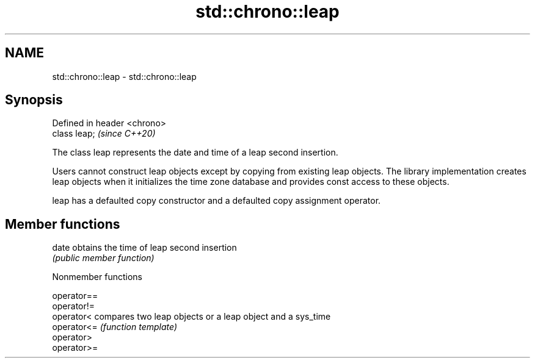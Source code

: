 .TH std::chrono::leap 3 "2020.03.24" "http://cppreference.com" "C++ Standard Libary"
.SH NAME
std::chrono::leap \- std::chrono::leap

.SH Synopsis
   Defined in header <chrono>
   class leap;                 \fI(since C++20)\fP

   The class leap represents the date and time of a leap second insertion.

   Users cannot construct leap objects except by copying from existing leap objects. The library implementation creates leap objects when it initializes the time zone database and provides const access to these objects.

   leap has a defaulted copy constructor and a defaulted copy assignment operator.

.SH Member functions

   date obtains the time of leap second insertion
        \fI(public member function)\fP

  Nonmember functions

   operator==
   operator!=
   operator<  compares two leap objects or a leap object and a sys_time
   operator<= \fI(function template)\fP
   operator>
   operator>=
